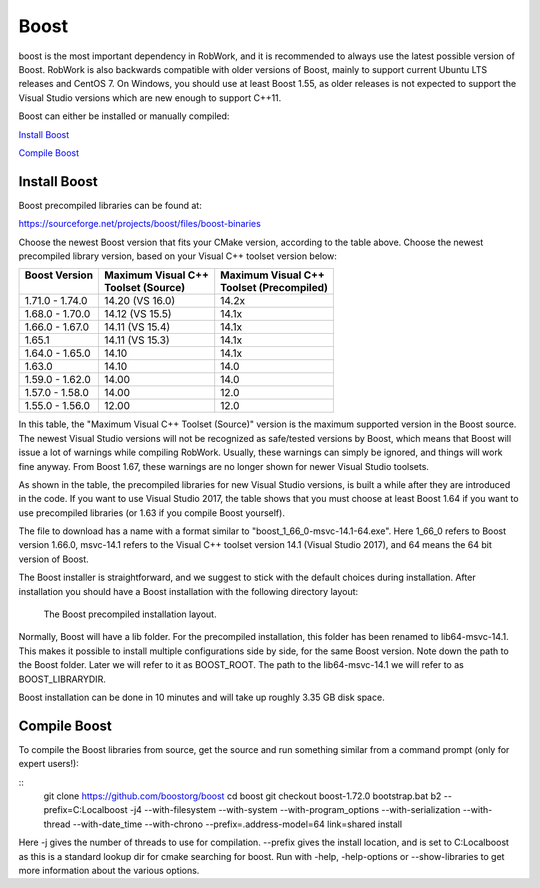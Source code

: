 Boost
*****

boost is the most important dependency in RobWork, and it is
recommended to always use the latest possible version of Boost. RobWork
is also backwards compatible with older versions of Boost, mainly to
support current Ubuntu LTS releases and CentOS 7. On Windows, you should
use at least Boost 1.55, as older releases is not expected to support
the Visual Studio versions which are new enough to support C++11. 

Boost can either be installed or manually compiled:

`Install Boost`_

`Compile Boost`_


Install Boost
-------------
Boost precompiled libraries can be found at:

https://sourceforge.net/projects/boost/files/boost-binaries

Choose the newest Boost version that fits your CMake version, according
to the table above. Choose the newest precompiled library version, based
on your Visual C++ toolset version below:

+-----------------+----------------------+-------------------------+
| | Boost Version | | Maximum Visual C++ | | Maximum Visual C++    |
| |               | | Toolset (Source)   | | Toolset (Precompiled) |
+=================+======================+=========================+
| 1.71.0 - 1.74.0 | 14.20 (VS 16.0)      | 14.2x                   |
+-----------------+----------------------+-------------------------+
| 1.68.0 - 1.70.0 | 14.12 (VS 15.5)      | 14.1x                   |
+-----------------+----------------------+-------------------------+
| 1.66.0 - 1.67.0 | 14.11 (VS 15.4)      | 14.1x                   |
+-----------------+----------------------+-------------------------+
| 1.65.1          | 14.11 (VS 15.3)      | 14.1x                   |
+-----------------+----------------------+-------------------------+
| 1.64.0 - 1.65.0 | 14.10                | 14.1x                   |
+-----------------+----------------------+-------------------------+
| 1.63.0          | 14.10                | 14.0                    |
+-----------------+----------------------+-------------------------+
| 1.59.0 - 1.62.0 | 14.00                | 14.0                    |
+-----------------+----------------------+-------------------------+
| 1.57.0 - 1.58.0 | 14.00                | 12.0                    |
+-----------------+----------------------+-------------------------+
| 1.55.0 - 1.56.0 | 12.00                | 12.0                    |
+-----------------+----------------------+-------------------------+

In this table, the "Maximum Visual C++ Toolset (Source)" version is the
maximum supported version in the Boost source. The newest Visual Studio
versions will not be recognized as safe/tested versions by Boost, which
means that Boost will issue a lot of warnings while compiling RobWork.
Usually, these warnings can simply be ignored, and things will work fine
anyway. From Boost 1.67, these warnings are no longer shown for newer
Visual Studio toolsets.

As shown in the table, the precompiled libraries for new Visual Studio
versions, is built a while after they are introduced in the code. If you
want to use Visual Studio 2017, the table shows that you must choose at
least Boost 1.64 if you want to use precompiled libraries (or 1.63 if
you compile Boost yourself).

The file to download has a name with a format similar to
"boost\_1\_66\_0-msvc-14.1-64.exe". Here 1\_66\_0 refers to Boost
version 1.66.0, msvc-14.1 refers to the Visual C++ toolset version 14.1
(Visual Studio 2017), and 64 means the 64 bit version of Boost.

The Boost installer is straightforward, and we suggest to stick with the
default choices during installation. After installation you should have
a Boost installation with the following directory layout:

.. figure:: ../../../gfx/installation/Boost_layout.png

    The Boost precompiled installation layout.

Normally, Boost will have a lib folder. For the precompiled
installation, this folder has been renamed to lib64-msvc-14.1. This
makes it possible to install multiple configurations side by side, for
the same Boost version. Note down the path to the Boost folder. Later we
will refer to it as BOOST\_ROOT. The path to the lib64-msvc-14.1 we will
refer to as BOOST\_LIBRARYDIR.

Boost installation can be done in 10 minutes and will take up roughly
3.35 GB disk space.


Compile Boost
------------- 

To compile the Boost libraries from source, get the source and run
something similar from a command prompt (only for expert users!):

::
    git clone https://github.com/boostorg/boost
    cd boost
    git checkout boost-1.72.0
    bootstrap.bat
    b2 --prefix=C:\Local\boost -j4 --with-filesystem --with-system --with-program_options --with-serialization --with-thread --with-date_time --with-chrono --prefix=.\ address-model=64 link=shared install

Here -j gives the number of threads to use for compilation. --prefix 
gives the install location, and is set to C:\Local\boost as this is a 
standard lookup dir for cmake searching for boost. 
Run with -help, -help-options or --show-libraries to get more information about
the various options.